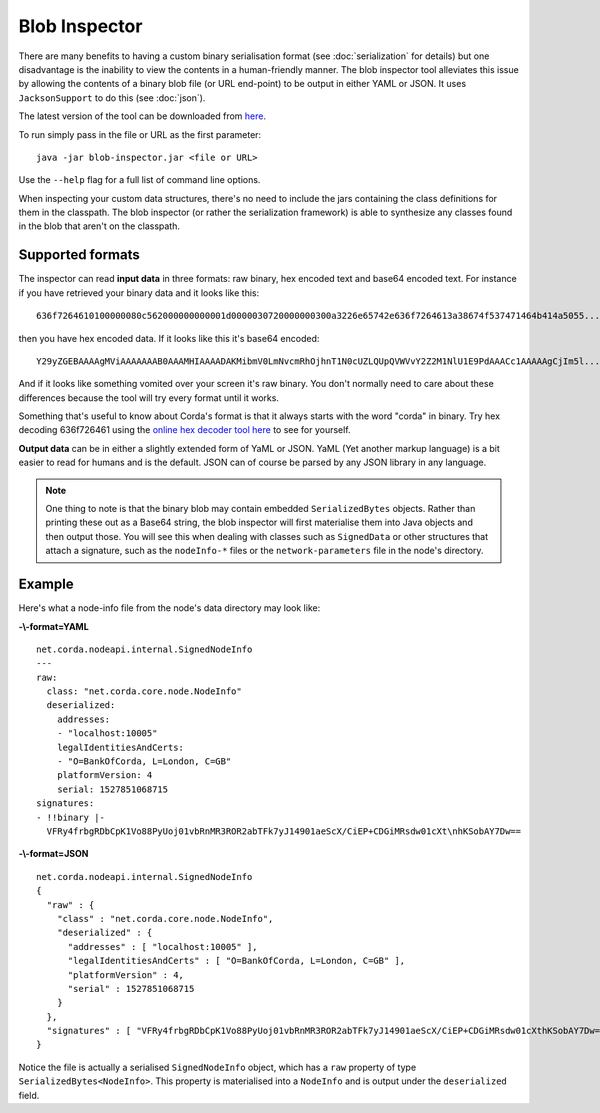 Blob Inspector
==============

There are many benefits to having a custom binary serialisation format (see :doc:`serialization` for details) but one
disadvantage is the inability to view the contents in a human-friendly manner. The blob inspector tool alleviates this issue
by allowing the contents of a binary blob file (or URL end-point) to be output in either YAML or JSON. It uses
``JacksonSupport`` to do this (see :doc:`json`).

The latest version of the tool can be downloaded from `here <https://corda.net/resources>`_.

To run simply pass in the file or URL as the first parameter::

    java -jar blob-inspector.jar <file or URL>

Use the ``--help`` flag for a full list of command line options.

When inspecting your custom data structures, there's no need to include the jars containing the class definitions for them
in the classpath. The blob inspector (or rather the serialization framework) is able to synthesize any classes found in the
blob that aren't on the classpath.

Supported formats
~~~~~~~~~~~~~~~~~

The inspector can read **input data** in three formats: raw binary, hex encoded text and base64 encoded text. For instance
if you have retrieved your binary data and it looks like this::

    636f7264610100000080c562000000000001d0000030720000000300a3226e65742e636f7264613a38674f537471464b414a5055...

then you have hex encoded data. If it looks like this it's base64 encoded::

    Y29yZGEBAAAAgMViAAAAAAAB0AAAMHIAAAADAKMibmV0LmNvcmRhOjhnT1N0cUZLQUpQVWVvY2Z2M1NlU1E9PdAAACc1AAAAAgCjIm5l...

And if it looks like something vomited over your screen it's raw binary. You don't normally need to care about these
differences because the tool will try every format until it works.

Something that's useful to know about Corda's format is that it always starts with the word "corda" in binary. Try
hex decoding 636f726461 using the `online hex decoder tool here <https://convertstring.com/EncodeDecode/HexDecode>`_
to see for yourself.

**Output data** can be in either a slightly extended form of YaML or JSON. YaML (Yet another markup language) is a bit
easier to read for humans and is the default. JSON can of course be parsed by any JSON library in any language.

.. note:: One thing to note is that the binary blob may contain embedded ``SerializedBytes`` objects. Rather than printing these
   out as a Base64 string, the blob inspector will first materialise them into Java objects and then output those. You will
   see this when dealing with classes such as ``SignedData`` or other structures that attach a signature, such as the
   ``nodeInfo-*`` files or the ``network-parameters`` file in the node's directory.


Example
~~~~~~~

Here's what a node-info file from the node's data directory may look like:

**-\\-format=YAML**
::

    net.corda.nodeapi.internal.SignedNodeInfo
    ---
    raw:
      class: "net.corda.core.node.NodeInfo"
      deserialized:
        addresses:
        - "localhost:10005"
        legalIdentitiesAndCerts:
        - "O=BankOfCorda, L=London, C=GB"
        platformVersion: 4
        serial: 1527851068715
    signatures:
    - !!binary |-
      VFRy4frbgRDbCpK1Vo88PyUoj01vbRnMR3ROR2abTFk7yJ14901aeScX/CiEP+CDGiMRsdw01cXt\nhKSobAY7Dw==

**-\\-format=JSON**
::

    net.corda.nodeapi.internal.SignedNodeInfo
    {
      "raw" : {
        "class" : "net.corda.core.node.NodeInfo",
        "deserialized" : {
          "addresses" : [ "localhost:10005" ],
          "legalIdentitiesAndCerts" : [ "O=BankOfCorda, L=London, C=GB" ],
          "platformVersion" : 4,
          "serial" : 1527851068715
        }
      },
      "signatures" : [ "VFRy4frbgRDbCpK1Vo88PyUoj01vbRnMR3ROR2abTFk7yJ14901aeScX/CiEP+CDGiMRsdw01cXthKSobAY7Dw==" ]
    }

Notice the file is actually a serialised ``SignedNodeInfo`` object, which has a ``raw`` property of type ``SerializedBytes<NodeInfo>``.
This property is materialised into a ``NodeInfo`` and is output under the ``deserialized`` field.
